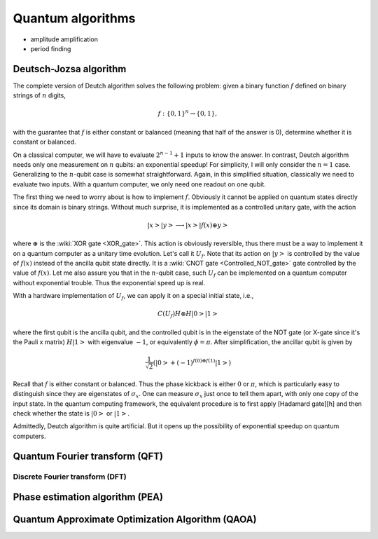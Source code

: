 ******************
Quantum algorithms
******************

* amplitude amplification
* period finding


Deutsch-Jozsa algorithm
=======================

The complete version of Deutch algorithm solves the following problem: given a binary function :math:`f` defined on binary strings of :math:`n` digits,

.. math:: f:\{0, 1\}^n \rightarrow \{0, 1\},

with the guarantee that :math:`f` is either constant or balanced (meaning that half of the answer is 0),
determine whether it is constant or balanced.

On a classical computer, we will have to evaluate :math:`2^{n-1}+1` inputs to know the answer.
In contrast, Deutch algorithm needs only one measurement on :math:`n` qubits: an exponential speedup!
For simplicity, I will only consider the :math:`n=1` case.
Generalizing to the :math:`n`-qubit case is somewhat straightforward.
Again, in this simplified situation, classically we need to evaluate two inputs.
With a quantum computer, we only need one readout on one qubit.

The first thing we need to worry about is how to implement :math:`f`.
Obviously it cannot be applied on quantum states directly since its domain is binary strings.
Without much surprise, it is implemented as a controlled unitary gate,
with the action

.. math:: \left|x\right>\left|y\right> \longrightarrow \left|x\right> \left|f(x)\oplus y\right>

where :math:`\oplus` is the :wiki:`XOR gate <XOR_gate>`.
This action is obviously reversible, thus there must be a way to implement it on a quantum computer as a unitary time evolution.
Let's call it :math:`U_f`.
Note that its action on :math:`\left|y\right>` is controlled by the value of :math:`f(x)` instead of the ancilla qubit state directly.
It is a :wiki:`CNOT gate <Controlled_NOT_gate>` gate controlled by the value of :math:`f(x)`.
Let me also assure you that in the :math:`n`-qubit case,
such :math:`U_f` can be implemented on a quantum computer without exponential trouble.
Thus the exponential speed up is real.

With a hardware implementation of :math:`U_f`, we can apply it on a special initial state, i.e.,

.. math:: C(U_f) H\otimes H\left|0\right>\left|1\right>

where the first qubit is the ancilla qubit,
and the controlled qubit is in the eigenstate of the NOT gate (or X-gate since it's the Pauli x matrix) :math:`H\left|1\right>` with eigenvalue :math:`-1`, or equivalently :math:`\phi=\pi`.
After simplification, the ancillar qubit is given by

.. math:: \frac{1}{\sqrt 2}\left(\left|0\right> + (-1)^{f(0) \oplus f(1)}\left|1\right>\right)

Recall that :math:`f` is either constant or balanced.
Thus the phase kickback is either :math:`0` or :math:`\pi`,
which is particularly easy to distinguish since they are eigenstates of :math:`\sigma_x`.
One can measure :math:`\sigma_x` just once to tell them apart,
with only one copy of the input state.
In the quantum computing framework, the equivalent procedure is to first apply [Hadamard gate][h] and then check whether the state is :math:`\left|0\right>` or :math:`\left|1\right>`.

Admittedly, Deutch algorithm is quite artificial.
But it opens up the possibility of exponential speedup on quantum computers.

Quantum Fourier transform (QFT)
===============================


Discrete Fourier transform (DFT)
--------------------------------

Phase estimation algorithm (PEA)
================================



Quantum Approximate Optimization Algorithm (QAOA)
=================================================
